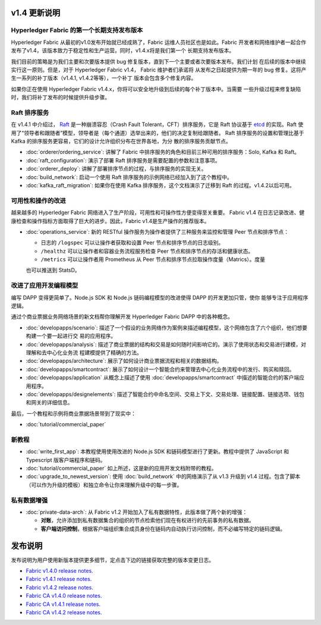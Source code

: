 v1.4 更新说明
==================

Hyperledger Fabric 的第一个长期支持发布版本
----------------------------------------------------

Hyperledger Fabric 从最初的v1.0发布开始就已经成熟了，Fabric 运维人员社区也是如此。Fabric 
开发者和网络维护者一起合作发布了v1.4，该版本致力于稳定性和生产运营。同时，v1.4.x将是我们第一个
长期支持发布版本。

我们目前的策略是为我们主要和次要版本提供 bug 修复版本，直到下一个主要或者次要版本发布。我们计划
在后续的版本中继续实行这一原则。但是，对于 Hyperledger Fabric v1.4， Fabric 维护者们承诺将
从发布之日起提供为期一年的 bug 修复。这将产生一系列的补丁版本（v1.4.1, v1.4.2等等），一个补丁
版本会包含多个修复内容。

如果你正在使用 Hyperledger Fabric v1.4.x，你将可以安全地升级到后续的每个补丁版本中。当需要
一些升级过程来修复缺陷时，我们将补丁发布的时候提供升级步骤。

Raft 排序服务
---------------------

在 v1.4.1 中介绍过， `Raft <https://raft.github.io/raft.pdf>`_ 是一种崩溃容忍（Crash 
Fault Tolerant，CFT）排序服务，它是 Raft 协议基于 `etcd <https://coreos.com/etcd/>`_ 
的实现。Raft 使用了“领导者和跟随者”模型，领导者是（每个通道）选举出来的，他们的决定复制给跟随者。
Raft 排序服务的设置和管理比基于 Kafka 的排序服务更容易，它们的设计允许组织分布在世界各地，为分
散的排序服务贡献节点。

* :doc:`orderer/ordering_service`:
  讲解了 Fabric 中排序服务的角色和目前三种可用的排序服务：Solo, Kafka 和 Raft。

* :doc:`raft_configuration`:
  演示了部署 Raft 排序服务是需要配置的参数和注意事项。

* :doc:`orderer_deploy`:
  讲解了部署排序节点的过程，与排序服务的实现无关。

* :doc:`build_network`:
  启动一个使用 Raft 排序服务的示例网络已经加入到了这个教程中。

* :doc:`kafka_raft_migration`:
  如果你在使用 Kafka 排序服务，这个文档演示了迁移到 Raft 的过程。v1.4.2以后可用。

可用性和操作的改进
------------------------------------------

越来越多的 Hyperledger Fabric 网络进入了生产阶段，可用性和可操作性方便变得至关重要。 Fabric v1.4 
在日志记录改进、健康检查和操作指标方面取得了巨大的进步。因此，Fabric v1.4是生产操作的推荐版本。

* :doc:`operations_service`:
  新的 RESTful 操作服务为操作者提供了三种服务来监控和管理 Peer 节点和排序节点：

  * 日志的 ``/logspec`` 可以让操作者获取和设置 Peer 节点和排序节点的日志级别。

  * ``/healthz`` 可以让操作者和容器业务流程服务检查 Peer 节点和排序节点的存活和健康状态。
  
  * ``/metrics`` 可以让操作者用 Prometheus 从 Peer 节点和排序节点拉取操作度量（Matrics）。度量
  也可以推送到 StatsD。

改进了应用开发编程模型
------------------------------------------------------

编写 DAPP 变得更简单了。Node.js SDK 和 Node.js 链码编程模型的改进使得 DAPP 的开发更加只管，使你
能够专注于应用程序逻辑。

通过个商业票据业务网络场景的新文档帮你理解开发 Hyperledger Fabric DAPP 中的各种概念。

* :doc:`developapps/scenario`:
  描述了一个假设的业务网络作为案例来描述编程模型，这个网络包含了六个组织，他们想要构建一个要一起进行交
  易的应用程序。

* :doc:`developapps/analysis`:
  描述了商业票据的结构和交易是如何随时间影响它的。演示了使用状态和交易进行建模，对理解和去中心化业务流
  程建模提供了精确的方法。

* :doc:`developapps/architecture`:
  展示了如何设计商业票据流程和相关的数据结构。

* :doc:`developapps/smartcontract`:
  展示了如何设计一个智能合约来管理去中心化业务流程中的发行、购买和赎回。

* :doc:`developapps/application`
  从概念上描述了使用 :doc:`developapps/smartcontract` 中描述的智能合约的客户端应用程序。

* :doc:`developapps/designelements`:
  描述了智能合约中命名空间、交易上下文、交易处理、链接配置、链接选项、钱包和网关的详细信息。

最后，一个教程和示例将商业票据场景带到了现实中：

* :doc:`tutorial/commercial_paper`

新教程
-------------

* :doc:`write_first_app`:
  本教程使用使用改进的 Node.js SDK 和链码模型进行了更新。教程中提供了 JavaScript 和 Typescript 版客户端程序和链码。
  
* :doc:`tutorial/commercial_paper`
  如上所述，这是新的应用开发文档附带的教程。

* :doc:`upgrade_to_newest_version`:
  使用 :doc:`build_network` 中的网络演示了从 v1.3 升级到 v1.4 过程。包含了脚本（可以作为升级的模板）和独立命令让你来理解升级中的每一步骤。

私有数据增强
-------------------------

* :doc:`private-data-arch`:
  从 Fabric v1.2 开始加入了私有数据特性，此版本做了两个新的增强：

  * **对账**，允许添加到私有数据集合的组织的节点检索他们现在有权进行的先前事务的私有数据。

  * **客户端访问控制**，根据客户端组织集合成员身份在链码内自动执行访问控制，而不必编写特定的链码逻辑。

发布说明
=============

发布说明为用户使用新版本提供更多细节，定点击下边的链接获取完整的版本变更日志。

* `Fabric v1.4.0 release notes <https://github.com/hyperledger/fabric/releases/tag/v1.4.0>`_.
* `Fabric v1.4.1 release notes <https://github.com/hyperledger/fabric/releases/tag/v1.4.1>`_.
* `Fabric v1.4.2 release notes <https://github.com/hyperledger/fabric/releases/tag/v1.4.2>`_.
* `Fabric CA v1.4.0 release notes <https://github.com/hyperledger/fabric-ca/releases/tag/v1.4.0>`_.
* `Fabric CA v1.4.1 release notes <https://github.com/hyperledger/fabric-ca/releases/tag/v1.4.1>`_.
* `Fabric CA v1.4.2 release notes <https://github.com/hyperledger/fabric-ca/releases/tag/v1.4.2>`_.

.. Licensed under Creative Commons Attribution 4.0 International License
   https://creativecommons.org/licenses/by/4.0/
